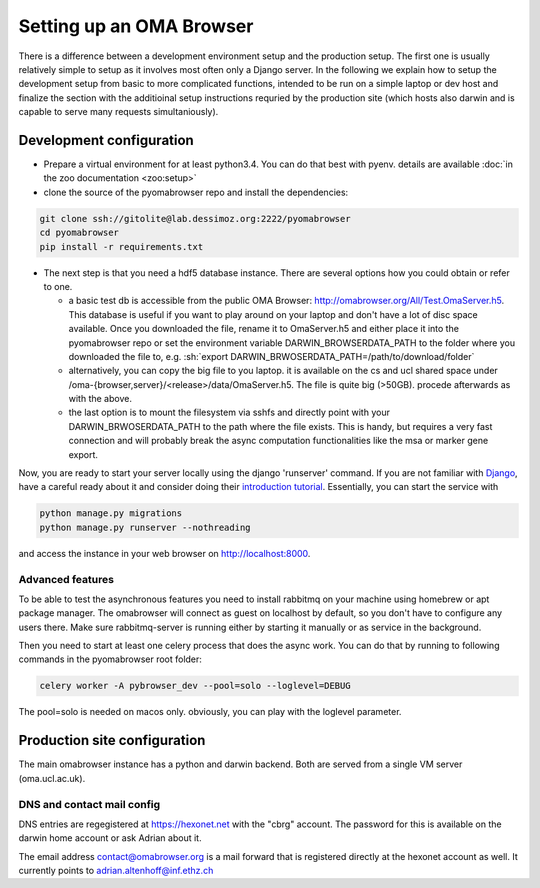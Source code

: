 .. role:: sh(code)
    :language: sh

Setting up an  OMA Browser
==========================

There is a difference between a development environment setup and the production
setup. The first one is usually relatively simple to setup as it involves most often
only a Django server. In the following we explain how to setup the development
setup from basic to more complicated functions, intended to be run on a simple laptop
or dev host and finalize the section with the additioinal setup instructions
requried by the production site (which hosts also darwin and is capable to serve
many requests simultaniously).

Development configuration
-------------------------

* Prepare a virtual environment for at least python3.4. You can do that best with pyenv.
  details are available :doc:`in the zoo documentation <zoo:setup>`

* clone the source of the pyomabrowser repo and install the dependencies:

.. code-block:: sh

    git clone ssh://gitolite@lab.dessimoz.org:2222/pyomabrowser
    cd pyomabrowser
    pip install -r requirements.txt

* The next step is that you need a hdf5 database instance. There are several options how
  you could obtain or refer to one.

  * a basic test db is accessible from the public OMA Browser:
    http://omabrowser.org/All/Test.OmaServer.h5. This database is useful if you want
    to play around on your laptop and don't have a lot of disc space available. Once you
    downloaded the file, rename it to OmaServer.h5 and either place it into the pyomabrowser
    repo or set the environment variable DARWIN_BROWSERDATA_PATH to the folder where you
    downloaded the file to, e.g. :sh:`export DARWIN_BRWOSERDATA_PATH=/path/to/download/folder`


  * alternatively, you can copy the big file to you laptop. it is available on the
    cs and ucl shared space under /oma-{browser,server}/<release>/data/OmaServer.h5.
    The file is quite big (>50GB). procede afterwards as with the above.

  * the last option is to mount the filesystem via sshfs and directly point with your
    DARWIN_BRWOSERDATA_PATH to the path where the file exists. This is handy, but requires
    a very fast connection and will probably break the async computation functionalities like
    the msa or marker gene export.

Now, you are ready to start your server locally using the django 'runserver' command.
If you are not familiar with `Django <https://www.djangoproject.com/>`_, have a careful
ready about it and consider doing their `introduction tutorial <https://docs.djangoproject.com>`_.
Essentially, you can start the service with

.. code-block:: sh

    python manage.py migrations
    python manage.py runserver --nothreading

and access the instance in your web browser on http://localhost:8000.

Advanced features
#################

To be able to test the asynchronous features you need to install rabbitmq on your machine
using homebrew or apt package manager. The omabrowser will connect as guest on localhost
by default, so you don't have to configure any users there. Make sure rabbitmq-server is
running either by starting it manually or as service in the background.

Then you need to start at least one celery process that does the async work. You can do
that by running to following commands in the pyomabrowser root folder:

.. code-block:: sh

    celery worker -A pybrowser_dev --pool=solo --loglevel=DEBUG

The pool=solo is needed on macos only. obviously, you can play with the loglevel parameter.



Production site configuration
-----------------------------
The main omabrowser instance has a python and darwin backend. Both are served from a single
VM server (oma.ucl.ac.uk).


DNS and contact mail config
###########################

DNS entries are regegistered at https://hexonet.net with the "cbrg" account. The password
for this is available on the darwin home account or ask Adrian about it.

The email address contact@omabrowser.org is a mail forward that is registered directly 
at the hexonet account as well. It currently points to adrian.altenhoff@inf.ethz.ch
